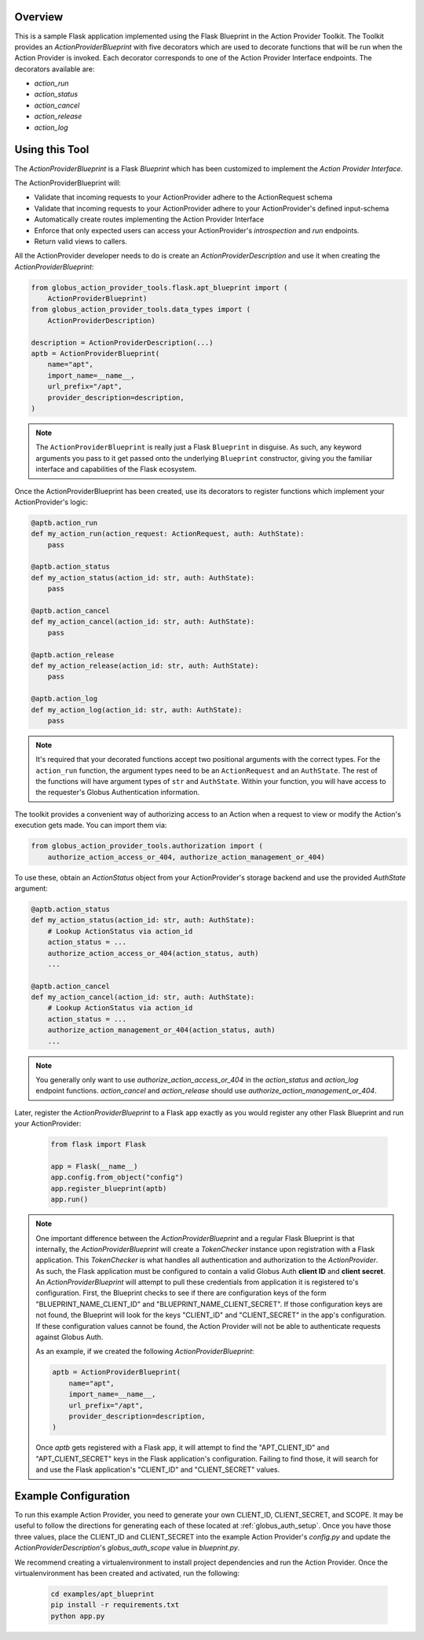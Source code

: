 Overview
--------

This is a sample Flask application implemented using the Flask Blueprint in the
Action Provider Toolkit. The Toolkit provides an `ActionProviderBlueprint` with five
decorators which are used to decorate functions that will be run when the Action
Provider is invoked. Each decorator corresponds to one of the Action Provider
Interface endpoints. The decorators available are:

- `action_run`
- `action_status`
- `action_cancel`
- `action_release`
- `action_log`


Using this Tool
---------------

The `ActionProviderBlueprint` is a Flask `Blueprint` which has
been customized to implement the *Action Provider Interface*.

The ActionProviderBlueprint will:

- Validate that incoming requests to your ActionProvider adhere to the
  ActionRequest schema
- Validate that incoming requests to your ActionProvider adhere to your
  ActionProvider's defined input-schema
- Automatically create routes implementing the Action Provider Interface
- Enforce that only expected users can access your ActionProvider's
  *introspection* and *run* endpoints.
- Return valid views to callers.

All the ActionProvider developer needs to do is create an
`ActionProviderDescription` and use it when creating the
`ActionProviderBlueprint`:

.. code-block:: python

    from globus_action_provider_tools.flask.apt_blueprint import (
        ActionProviderBlueprint)
    from globus_action_provider_tools.data_types import (
        ActionProviderDescription)

    description = ActionProviderDescription(...)
    aptb = ActionProviderBlueprint(
        name="apt",
        import_name=__name__,
        url_prefix="/apt",
        provider_description=description,
    )

.. note::
    The ``ActionProviderBlueprint`` is really just a Flask ``Blueprint`` in
    disguise. As such, any keyword arguments you pass to it get passed onto the
    underlying ``Blueprint`` constructor, giving you the familiar interface and
    capabilities of the Flask ecosystem.

Once the ActionProviderBlueprint has been created, use its decorators to
register functions which implement your ActionProvider's logic:

.. code-block:: python

    @aptb.action_run
    def my_action_run(action_request: ActionRequest, auth: AuthState):
        pass

    @aptb.action_status
    def my_action_status(action_id: str, auth: AuthState):
        pass

    @aptb.action_cancel
    def my_action_cancel(action_id: str, auth: AuthState):
        pass

    @aptb.action_release
    def my_action_release(action_id: str, auth: AuthState):
        pass

    @aptb.action_log
    def my_action_log(action_id: str, auth: AuthState):
        pass

.. note::
    It's required that your decorated functions accept two positional arguments
    with the correct types. For the ``action_run`` function, the argument types
    need to be an ``ActionRequest`` and an ``AuthState``. The rest of the
    functions will have argument types of ``str`` and ``AuthState``. Within
    your function, you will have access to the requester's Globus Authentication
    information.


The toolkit provides a convenient way of authorizing access to an Action when a
request to view or modify the Action's execution gets made. You can import them
via:

.. code-block:: python

    from globus_action_provider_tools.authorization import (
        authorize_action_access_or_404, authorize_action_management_or_404)

To use these, obtain an `ActionStatus` object from your ActionProvider's storage
backend and use the provided `AuthState` argument:

.. code-block:: python

    @aptb.action_status
    def my_action_status(action_id: str, auth: AuthState):
        # Lookup ActionStatus via action_id
        action_status = ...
        authorize_action_access_or_404(action_status, auth)
        ...

    @aptb.action_cancel
    def my_action_cancel(action_id: str, auth: AuthState):
        # Lookup ActionStatus via action_id
        action_status = ...
        authorize_action_management_or_404(action_status, auth)
        ...

.. note::
    You generally only want to use `authorize_action_access_or_404` in the
    `action_status` and `action_log` endpoint functions. `action_cancel` and
    `action_release` should use `authorize_action_management_or_404`.

Later, register the `ActionProviderBlueprint` to a Flask app exactly as you
would register any other Flask Blueprint and run your ActionProvider:

    .. code-block:: python

        from flask import Flask

        app = Flask(__name__)
        app.config.from_object("config")
        app.register_blueprint(aptb)
        app.run()

.. note::
    One important difference between the `ActionProviderBlueprint` and a regular
    Flask Blueprint is that internally, the `ActionProviderBlueprint` will
    create a `TokenChecker` instance upon registration with a Flask application.
    This `TokenChecker` is what handles all authentication and authorization to
    the *ActionProvider*. As such, the Flask application must be configured to
    contain a valid Globus Auth **client ID** and **client secret**. An
    `ActionProviderBlueprint` will attempt to pull these credentials from
    application it is registered to's configuration. First, the Blueprint checks
    to see if there are configuration keys of the form "BLUEPRINT_NAME_CLIENT_ID"
    and "BLUEPRINT_NAME_CLIENT_SECRET". If those configuration keys are not found,
    the Blueprint will look for the keys "CLIENT_ID" and "CLIENT_SECRET" in the
    app's configuration. If these configuration values cannot be found, the Action
    Provider will not be able to authenticate requests against Globus Auth.

    As an example, if we created the following `ActionProviderBlueprint`:

    .. code-block:: python

        aptb = ActionProviderBlueprint(
            name="apt",
            import_name=__name__,
            url_prefix="/apt",
            provider_description=description,
        )

    Once `aptb` gets registered with a Flask app, it will attempt to find the
    "APT_CLIENT_ID" and "APT_CLIENT_SECRET" keys in the Flask application's
    configuration. Failing to find those, it will search for and use the Flask
    application's "CLIENT_ID" and "CLIENT_SECRET" values.

Example Configuration
---------------------

To run this example Action Provider, you need to generate your own
CLIENT_ID, CLIENT_SECRET, and SCOPE.  It may be useful to follow the directions
for generating each of these located at :ref:`globus_auth_setup`. Once you have
those three values, place the CLIENT_ID and CLIENT_SECRET into the example
Action Provider's `config.py` and update the `ActionProviderDescription`'s
`globus_auth_scope` value in `blueprint.py`.


We recommend creating a virtualenvironment to install project dependencies and
run the Action Provider. Once the virtualenvironment has been created and
activated, run the following:

    .. code-block:: BASH

        cd examples/apt_blueprint
        pip install -r requirements.txt
        python app.py
